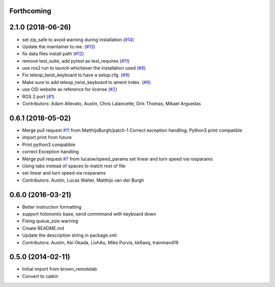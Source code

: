 Forthcoming
-----------

2.1.0 (2018-06-26)
------------------
* set zip_safe to avoid warning during installation (`#14 <https://github.com/ros2/teleop_twist_keyboard/issues/14>`_)
* Update the maintainer to me. (`#13 <https://github.com/ros2/teleop_twist_keyboard/issues/13>`_)
* fix data files install path (`#12 <https://github.com/ros2/teleop_twist_keyboard/issues/12>`_)
* remove test_suite, add pytest as test_requires (`#11 <https://github.com/ros2/teleop_twist_keyboard/issues/11>`_)
* use ros2 run to launch whichever the installation used (`#8 <https://github.com/ros2/teleop_twist_keyboard/issues/8>`_)
* Fix teleop_twist_keyboard to have a setup.cfg. (`#9 <https://github.com/ros2/teleop_twist_keyboard/issues/9>`_)
* Make sure to add teleop_twist_keyboard to ament index. (`#6 <https://github.com/ros2/teleop_twist_keyboard/issues/6>`_)
* use OSI website as reference for license (`#2 <https://github.com/ros2/teleop_twist_keyboard/issues/2>`_)
* ROS 2 port (`#1 <https://github.com/ros2/teleop_twist_keyboard/issues/1>`_)
* Contributors: Adam Allevato, Austin, Chris Lalancette, Dirk Thomas, Mikael Arguedas

0.6.1 (2018-05-02)
------------------
* Merge pull request `#11 <https://github.com/ros-teleop/teleop_twist_keyboard/issues/11>`_ from MatthijsBurgh/patch-1
  Correct exception handling; Python3 print compatible
* import print from future
* Print python3 compatible
* correct Exception handling
* Merge pull request `#7 <https://github.com/ros-teleop/teleop_twist_keyboard/issues/7>`_ from lucasw/speed_params
  set linear and turn speed via rosparams
* Using tabs instead of spaces to match rest of file
* set linear and turn speed via rosparams
* Contributors: Austin, Lucas Walter, Matthijs van der Burgh

0.6.0 (2016-03-21)
------------------
* Better instruction formatting
* support holonomic base, send commmand with keyboard down
* Fixing queue_size warning
* Create README.md
* Update the description string in package.xml
* Contributors: Austin, Kei Okada, LiohAu, Mike Purvis, kk6axq, trainman419

0.5.0 (2014-02-11)
------------------
* Initial import from brown_remotelab
* Convert to catkin
